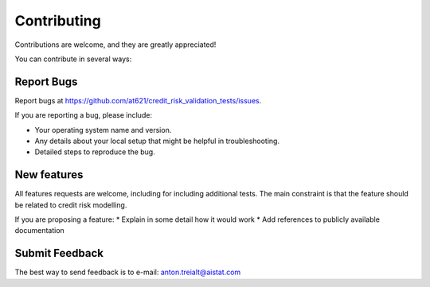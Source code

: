 .. highlight:: shell

============
Contributing
============

Contributions are welcome, and they are greatly appreciated! 

You can contribute in several ways:

Report Bugs
~~~~~~~~~~~

Report bugs at https://github.com/at621/credit_risk_validation_tests/issues.

If you are reporting a bug, please include:

* Your operating system name and version.
* Any details about your local setup that might be helpful in troubleshooting.
* Detailed steps to reproduce the bug.

New features
~~~~~~~~~~~~~~~
All features requests are welcome, including for including additional tests. The main constraint is that the feature should be related to credit risk modelling.

If you are proposing a feature:
* Explain in some detail how it would work
* Add references to publicly available documentation


Submit Feedback
~~~~~~~~~~~~~~~
The best way to send feedback is to e-mail: anton.treialt@aistat.com